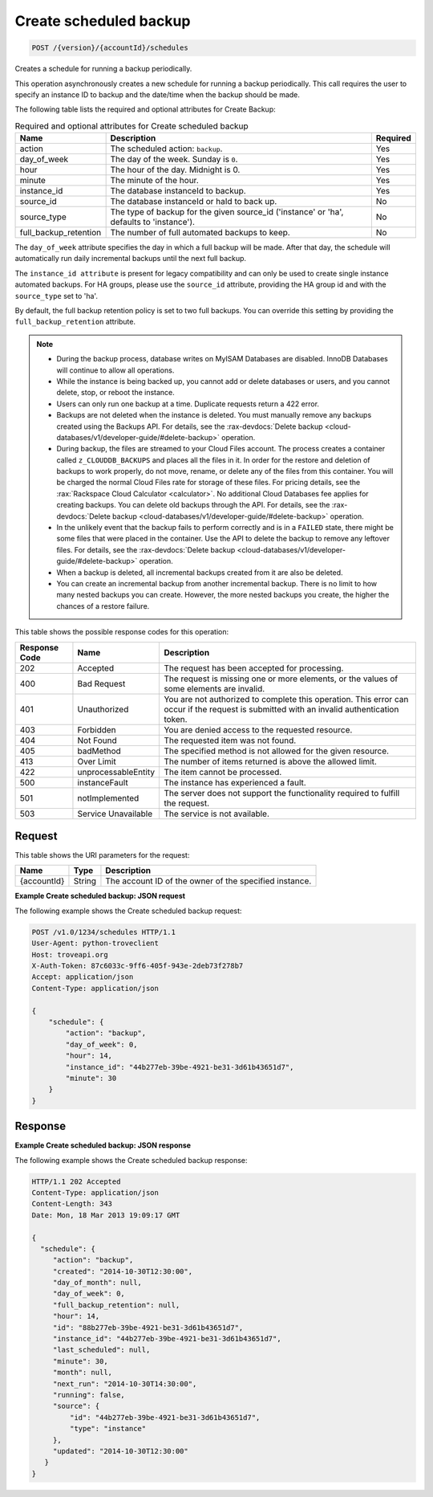 .. _post-create-scheduled-backup-version-accountid-schedules:

Create scheduled backup
~~~~~~~~~~~~~~~~~~~~~~~

.. code::

    POST /{version}/{accountId}/schedules

Creates a schedule for running a backup periodically.

This operation asynchronously creates a new schedule for running a backup
periodically. This call requires the user to specify an instance ID to backup
and the date/time when the backup should be made.

The following table lists the required and optional attributes for Create
Backup:

.. table:: Required and optional attributes for Create scheduled backup

    +--------------------------+-------------------------+-------------------------+
    |Name                      |Description              |Required                 |
    +==========================+=========================+=========================+
    |action                    |The scheduled action:    |Yes                      |
    |                          |``backup``.              |                         |
    +--------------------------+-------------------------+-------------------------+
    |day_of_week               |The day of the week.     |Yes                      |
    |                          |Sunday is ``0``.         |                         |
    +--------------------------+-------------------------+-------------------------+
    |hour                      |The hour of the day.     |Yes                      |
    |                          |Midnight is 0.           |                         |
    +--------------------------+-------------------------+-------------------------+
    |minute                    |The minute of the hour.  |Yes                      |
    +--------------------------+-------------------------+-------------------------+
    |instance_id               |The database instanceId  |Yes                      |
    |                          |to backup.               |                         |
    +--------------------------+-------------------------+-------------------------+
    |source_id                 |The database instanceId  |No                       |
    |                          |or haId to back up.      |                         |
    +--------------------------+-------------------------+-------------------------+
    |source_type               |The type of backup for   |No                       |
    |                          |the given source_id      |                         |
    |                          |('instance' or 'ha',     |                         |
    |                          |defaults to 'instance'). |                         |
    +--------------------------+-------------------------+-------------------------+
    |full_backup_retention     |The number of full       |No                       |
    |                          |automated backups to     |                         |
    |                          |keep.                    |                         |
    +--------------------------+-------------------------+-------------------------+

The ``day_of_week`` attribute specifies the day in which a full backup will be
made. After that day, the schedule will automatically run daily incremental
backups until the next full backup.

The ``instance_id attribute`` is present for legacy compatibility and can only
be used to create single instance automated backups. For HA groups, please use
the ``source_id`` attribute, providing the HA group id and with the
``source_type`` set to 'ha'.

By default, the full backup retention policy is set to two full backups. You
can override this setting by providing the ``full_backup_retention`` attribute.

.. note::

   *  During the backup process, database writes on MyISAM Databases are
      disabled. InnoDB Databases will continue to allow all operations.
   *  While the instance is being backed up,  you cannot add or delete
      databases or users, and you cannot delete, stop, or reboot the instance.
   *  Users can only run one backup at a time. Duplicate requests return a 422
      error.
   *  Backups are not deleted when the instance is deleted. You must manually
      remove any backups created using the Backups API. For details, see the
      :rax-devdocs:`Delete backup <cloud-databases/v1/developer-guide/#delete-backup>`
      operation.
   *  During backup, the files are streamed to your Cloud Files account. The
      process creates a container called ``z_CLOUDDB_BACKUPS`` and places all
      the files in it. In order for the restore and deletion of backups to work
      properly, do not move, rename, or delete any of the files from this
      container. You will be charged the normal Cloud Files rate for storage of
      these files. For pricing details, see the
      :rax:`Rackspace Cloud Calculator <calculator>`. No additional Cloud
      Databases fee applies for creating backups. You can delete old backups
      through the API. For details, see the
      :rax-devdocs:`Delete backup <cloud-databases/v1/developer-guide/#delete-backup>`
      operation.
   *  In the unlikely event that the backup fails to perform correctly and is
      in a ``FAILED`` state, there might be some files that were placed in the
      container. Use the API to delete the backup to remove any leftover files.
      For details, see the
      :rax-devdocs:`Delete backup <cloud-databases/v1/developer-guide/#delete-backup>`
      operation.
   *  When a backup is deleted, all incremental backups created from it are
      also be deleted.
   *  You can create an incremental backup from another incremental backup.
      There is no limit to how many nested backups you can create. However, the
      more nested backups you create, the higher the chances of a restore
      failure.

This table shows the possible response codes for this operation:

+--------------------------+-------------------------+-------------------------+
|Response Code             |Name                     |Description              |
+==========================+=========================+=========================+
|202                       |Accepted                 |The request has been     |
|                          |                         |accepted for processing. |
+--------------------------+-------------------------+-------------------------+
|400                       |Bad Request              |The request is missing   |
|                          |                         |one or more elements, or |
|                          |                         |the values of some       |
|                          |                         |elements are invalid.    |
+--------------------------+-------------------------+-------------------------+
|401                       |Unauthorized             |You are not authorized   |
|                          |                         |to complete this         |
|                          |                         |operation. This error    |
|                          |                         |can occur if the request |
|                          |                         |is submitted with an     |
|                          |                         |invalid authentication   |
|                          |                         |token.                   |
+--------------------------+-------------------------+-------------------------+
|403                       |Forbidden                |You are denied access to |
|                          |                         |the requested resource.  |
+--------------------------+-------------------------+-------------------------+
|404                       |Not Found                |The requested item was   |
|                          |                         |not found.               |
+--------------------------+-------------------------+-------------------------+
|405                       |badMethod                |The specified method is  |
|                          |                         |not allowed for the      |
|                          |                         |given resource.          |
+--------------------------+-------------------------+-------------------------+
|413                       |Over Limit               |The number of items      |
|                          |                         |returned is above the    |
|                          |                         |allowed limit.           |
+--------------------------+-------------------------+-------------------------+
|422                       |unprocessableEntity      |The item cannot be       |
|                          |                         |processed.               |
+--------------------------+-------------------------+-------------------------+
|500                       |instanceFault            |The instance has         |
|                          |                         |experienced a fault.     |
+--------------------------+-------------------------+-------------------------+
|501                       |notImplemented           |The server does not      |
|                          |                         |support the              |
|                          |                         |functionality required   |
|                          |                         |to fulfill the request.  |
+--------------------------+-------------------------+-------------------------+
|503                       |Service Unavailable      |The service is not       |
|                          |                         |available.               |
+--------------------------+-------------------------+-------------------------+

Request
-------

This table shows the URI parameters for the request:

+--------------------------+-------------------------+-------------------------+
|Name                      |Type                     |Description              |
+==========================+=========================+=========================+
|{accountId}               |String                   |The account ID of the    |
|                          |                         |owner of the specified   |
|                          |                         |instance.                |
+--------------------------+-------------------------+-------------------------+

**Example Create scheduled backup: JSON request**

The following example shows the Create scheduled backup request:

.. code::

   POST /v1.0/1234/schedules HTTP/1.1
   User-Agent: python-troveclient
   Host: troveapi.org
   X-Auth-Token: 87c6033c-9ff6-405f-943e-2deb73f278b7
   Accept: application/json
   Content-Type: application/json

   {
       "schedule": {
           "action": "backup",
           "day_of_week": 0,
           "hour": 14,
           "instance_id": "44b277eb-39be-4921-be31-3d61b43651d7",
           "minute": 30
       }
   }

Response
--------

**Example Create scheduled backup: JSON response**

The following example shows the Create scheduled backup response:

.. code::

   HTTP/1.1 202 Accepted
   Content-Type: application/json
   Content-Length: 343
   Date: Mon, 18 Mar 2013 19:09:17 GMT

   {
     "schedule": {
        "action": "backup",
        "created": "2014-10-30T12:30:00",
        "day_of_month": null,
        "day_of_week": 0,
        "full_backup_retention": null,
        "hour": 14,
        "id": "88b277eb-39be-4921-be31-3d61b43651d7",
        "instance_id": "44b277eb-39be-4921-be31-3d61b43651d7",
        "last_scheduled": null,
        "minute": 30,
        "month": null,
        "next_run": "2014-10-30T14:30:00",
        "running": false,
        "source": {
            "id": "44b277eb-39be-4921-be31-3d61b43651d7",
            "type": "instance"
        },
        "updated": "2014-10-30T12:30:00"
      }
   }
